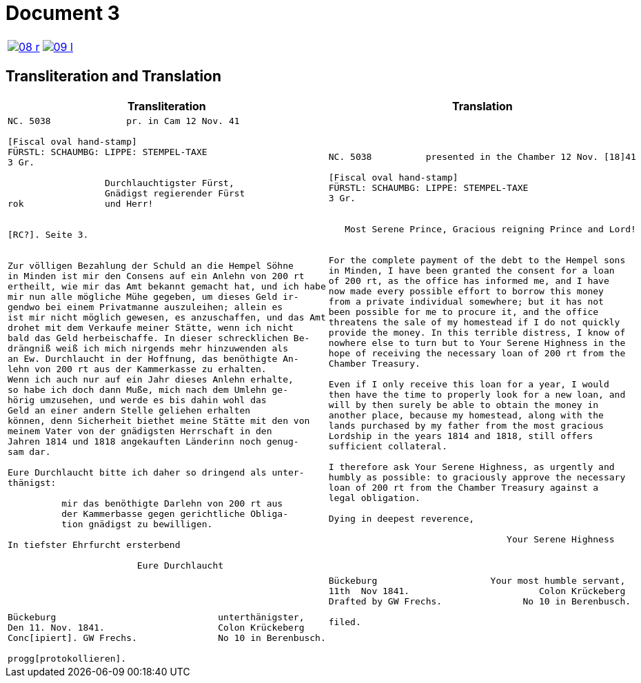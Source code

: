 = Document 3
:page-role: wide

[options="noheader",cols="1a,1a",frame=none,grid=none]
|===
|image::08-r.png[scale=50,link=self]

|image::09-l.png[scale=50,link=self]
|===

== Transliteration and Translation


[cols="1a,1a",frame=none,grid=none]
|===
|Transliteration|Translation

|
[literal,subs="verbatim,quotes"]
....
NC. 5038              pr. in Cam 12 Nov. 41

[Fiscal oval hand-stamp]
FÜRSTL: SCHAUMBG: LIPPE: STEMPEL-TAXE
3 Gr.

                  Durchlauchtigster Fürst,
                  Gnädigst regierender Fürst
rok               und Herr!


[RC?]. Seite 3.


Zur völligen Bezahlung der Schuld an die Hempel Söhne
in Minden ist mir den Consens auf ein Anlehn von 200 rt
ertheilt, wie mir das Amt bekannt gemacht hat, und ich habe
mir nun alle mögliche Mühe gegeben, um dieses Geld ir-
gendwo bei einem Privatmanne auszuleihen; allein es
ist mir nicht möglich gewesen, es anzuschaffen, und das Amt
drohet mit dem Verkaufe meiner Stätte, wenn ich nicht
bald das Geld herbeischaffe. In dieser schrecklichen Be-
drängniß weiß ich mich nirgends mehr hinzuwenden als
an Ew. Durchlaucht in der Hoffnung, das benöthigte An-
lehn von 200 rt aus der Kammerkasse zu erhalten.
Wenn ich auch nur auf ein Jahr dieses Anlehn erhalte,
so habe ich doch dann Muße, mich nach dem Umlehn ge-
hörig umzusehen, und werde es bis dahin wohl das
Geld an einer andern Stelle geliehen erhalten
können, denn Sicherheit biethet meine Stätte mit den von
meinem Vater von der gnädigsten Herrschaft in den
Jahren 1814 und 1818 angekauften Länderinn noch genug-
sam dar.

Eure Durchlaucht bitte ich daher so dringend als unter-
thänigst:

          mir das benöthigte Darlehn von 200 rt aus
          der Kammerbasse gegen gerichtliche Obliga-
          tion gnädigst zu bewilligen.

In tiefster Ehrfurcht ersterbend

                        Eure Durchlaucht




Bückeburg                              unterthänigster,
Den 11. Nov. 1841.                     Colon Krückeberg
Conc[ipiert]. GW Frechs.               No 10 in Berenbusch.

progg[protokollieren].
....

|
[literal,subs="verbatim,quotes"]
....
NC. 5038          presented in the Chamber 12 Nov. [18]41

[Fiscal oval hand-stamp]
FÜRSTL: SCHAUMBG: LIPPE: STEMPEL-TAXE
3 Gr.


   Most Serene Prince, Gracious reigning Prince and Lord!


For the complete payment of the debt to the Hempel sons
in Minden, I have been granted the consent for a loan
of 200 rt, as the office has informed me, and I have
now made every possible effort to borrow this money
from a private individual somewhere; but it has not
been possible for me to procure it, and the office
threatens the sale of my homestead if I do not quickly
provide the money. In this terrible distress, I know of
nowhere else to turn but to Your Serene Highness in the
hope of receiving the necessary loan of 200 rt from the
Chamber Treasury.

Even if I only receive this loan for a year, I would
then have the time to properly look for a new loan, and
will by then surely be able to obtain the money in
another place, because my homestead, along with the
lands purchased by my father from the most gracious
Lordship in the years 1814 and 1818, still offers
sufficient collateral.

I therefore ask Your Serene Highness, as urgently and
humbly as possible: to graciously approve the necessary
loan of 200 rt from the Chamber Treasury against a
legal obligation.

Dying in deepest reverence,

                                 Your Serene Highness



Bückeburg                     Your most humble servant,
11th  Nov 1841.                        Colon Krückeberg
Drafted by GW Frechs.               No 10 in Berenbusch.

filed.
....
|===

